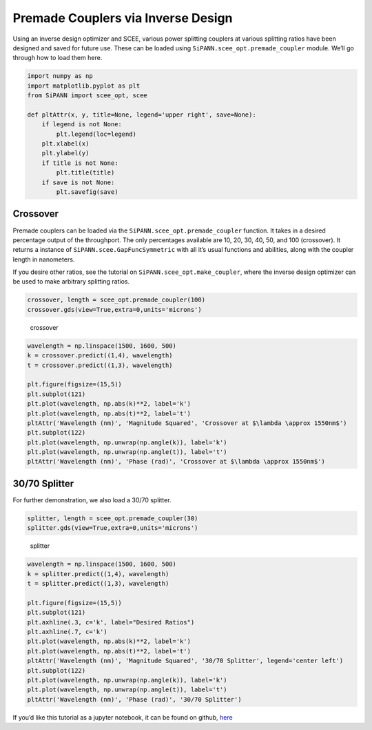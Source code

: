 Premade Couplers via Inverse Design
===================================

Using an inverse design optimizer and SCEE, various power splitting
couplers at various splitting ratios have been designed and saved for
future use. These can be loaded using
``SiPANN.scee_opt.premade_coupler`` module. We’ll go through how to load
them here.

.. code:: ipython3

    import numpy as np
    import matplotlib.pyplot as plt
    from SiPANN import scee_opt, scee
    
    def pltAttr(x, y, title=None, legend='upper right', save=None):
        if legend is not None:
            plt.legend(loc=legend)
        plt.xlabel(x)
        plt.ylabel(y)
        if title is not None:
            plt.title(title)
        if save is not None:
            plt.savefig(save)

Crossover
---------

Premade couplers can be loaded via the
``SiPANN.scee_opt.premade_coupler`` function. It takes in a desired
percentage output of the throughport. The only percentages available are
10, 20, 30, 40, 50, and 100 (crossover). It returns a instance of
``SiPANN.scee.GapFuncSymmetric`` with all it’s usual functions and
abilities, along with the coupler length in nanometers.

If you desire other ratios, see the tutorial on
``SiPANN.scee_opt.make_coupler``, where the inverse design optimizer can
be used to make arbitrary splitting ratios.

.. code:: ipython3

    crossover, length = scee_opt.premade_coupler(100)
    crossover.gds(view=True,extra=0,units='microns')

.. figure:: PreMadeCouplers_files/crossover.png
   :alt: crossover

   crossover

.. code:: ipython3

    wavelength = np.linspace(1500, 1600, 500)
    k = crossover.predict((1,4), wavelength)
    t = crossover.predict((1,3), wavelength)
    
    plt.figure(figsize=(15,5))
    plt.subplot(121)
    plt.plot(wavelength, np.abs(k)**2, label='k')
    plt.plot(wavelength, np.abs(t)**2, label='t')
    pltAttr('Wavelength (nm)', 'Magnitude Squared', 'Crossover at $\lambda \approx 1550nm$')
    plt.subplot(122)
    plt.plot(wavelength, np.unwrap(np.angle(k)), label='k')
    plt.plot(wavelength, np.unwrap(np.angle(t)), label='t')
    pltAttr('Wavelength (nm)', 'Phase (rad)', 'Crossover at $\lambda \approx 1550nm$')



.. image:: PreMadeCouplers_files/PreMadeCouplers_6_0.png


30/70 Splitter
--------------

For further demonstration, we also load a 30/70 splitter.

.. code:: ipython3

    splitter, length = scee_opt.premade_coupler(30)
    splitter.gds(view=True,extra=0,units='microns')

.. figure:: PreMadeCouplers_files/splitter.png
   :alt: splitter

   splitter

.. code:: ipython3

    wavelength = np.linspace(1500, 1600, 500)
    k = splitter.predict((1,4), wavelength)
    t = splitter.predict((1,3), wavelength)
    
    plt.figure(figsize=(15,5))
    plt.subplot(121)
    plt.axhline(.3, c='k', label="Desired Ratios")
    plt.axhline(.7, c='k')
    plt.plot(wavelength, np.abs(k)**2, label='k')
    plt.plot(wavelength, np.abs(t)**2, label='t')
    pltAttr('Wavelength (nm)', 'Magnitude Squared', '30/70 Splitter', legend='center left')
    plt.subplot(122)
    plt.plot(wavelength, np.unwrap(np.angle(k)), label='k')
    plt.plot(wavelength, np.unwrap(np.angle(t)), label='t')
    pltAttr('Wavelength (nm)', 'Phase (rad)', '30/70 Splitter')



.. image:: PreMadeCouplers_files/PreMadeCouplers_11_0.png


If you’d like this tutorial as a jupyter notebook, it can be found on
github,
`here <https://github.com/contagon/SiPANN/blob/master/examples/Tutorials/PreMadeCouplers.ipynb>`__

